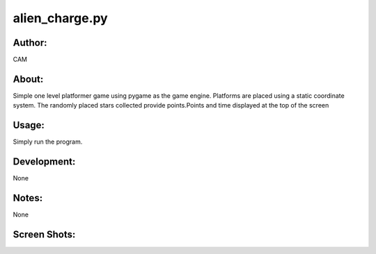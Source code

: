 ==========
alien_charge.py
==========


Author:
==========
CAM 


About:
==========
Simple one level platformer game using pygame as the game engine. Platforms are placed using a static coordinate system. The randomly placed stars collected provide points.Points and time displayed at the top of the screen

Usage:
==========
Simply run the program. 

Development:
===========
None

Notes:
==========
None

Screen Shots:
==========
.. image:: screenshot_01.png
